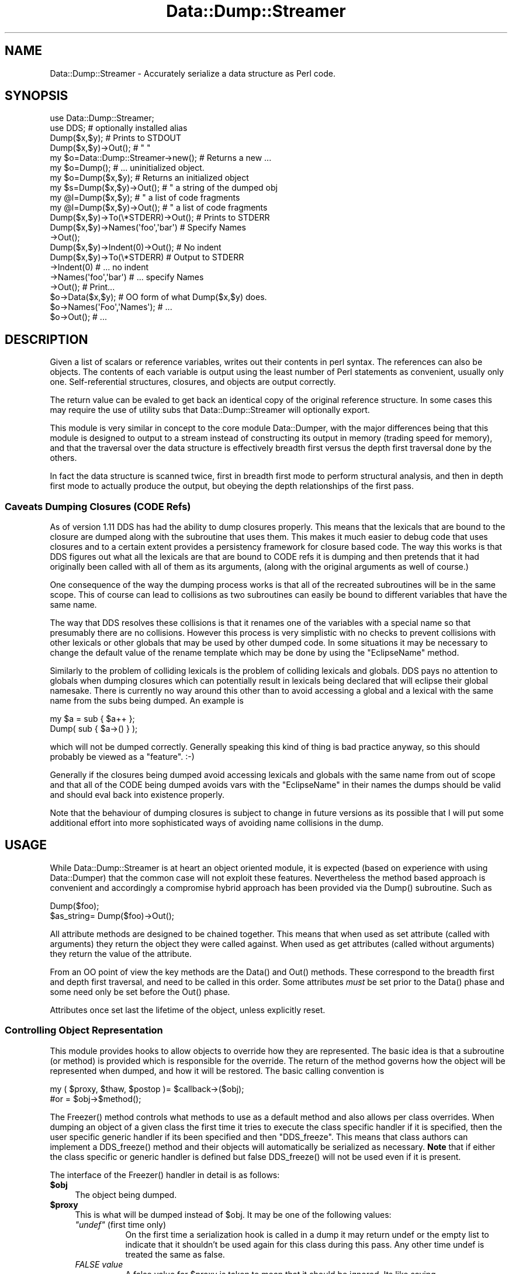 .\" -*- mode: troff; coding: utf-8 -*-
.\" Automatically generated by Pod::Man 5.01 (Pod::Simple 3.43)
.\"
.\" Standard preamble:
.\" ========================================================================
.de Sp \" Vertical space (when we can't use .PP)
.if t .sp .5v
.if n .sp
..
.de Vb \" Begin verbatim text
.ft CW
.nf
.ne \\$1
..
.de Ve \" End verbatim text
.ft R
.fi
..
.\" \*(C` and \*(C' are quotes in nroff, nothing in troff, for use with C<>.
.ie n \{\
.    ds C` ""
.    ds C' ""
'br\}
.el\{\
.    ds C`
.    ds C'
'br\}
.\"
.\" Escape single quotes in literal strings from groff's Unicode transform.
.ie \n(.g .ds Aq \(aq
.el       .ds Aq '
.\"
.\" If the F register is >0, we'll generate index entries on stderr for
.\" titles (.TH), headers (.SH), subsections (.SS), items (.Ip), and index
.\" entries marked with X<> in POD.  Of course, you'll have to process the
.\" output yourself in some meaningful fashion.
.\"
.\" Avoid warning from groff about undefined register 'F'.
.de IX
..
.nr rF 0
.if \n(.g .if rF .nr rF 1
.if (\n(rF:(\n(.g==0)) \{\
.    if \nF \{\
.        de IX
.        tm Index:\\$1\t\\n%\t"\\$2"
..
.        if !\nF==2 \{\
.            nr % 0
.            nr F 2
.        \}
.    \}
.\}
.rr rF
.\" ========================================================================
.\"
.IX Title "Data::Dump::Streamer 3pm"
.TH Data::Dump::Streamer 3pm 2025-03-16 "perl v5.38.2" "User Contributed Perl Documentation"
.\" For nroff, turn off justification.  Always turn off hyphenation; it makes
.\" way too many mistakes in technical documents.
.if n .ad l
.nh
.SH NAME
Data::Dump::Streamer \- Accurately serialize a data structure as Perl code.
.SH SYNOPSIS
.IX Header "SYNOPSIS"
.Vb 2
\&  use Data::Dump::Streamer;
\&  use DDS;                           # optionally installed alias
\&
\&  Dump($x,$y);                       # Prints to STDOUT
\&  Dump($x,$y)\->Out();                #   "          "
\&
\&  my $o=Data::Dump::Streamer\->new(); # Returns a new ...
\&  my $o=Dump();                      # ... uninitialized object.
\&
\&  my $o=Dump($x,$y);                 # Returns an initialized object
\&  my $s=Dump($x,$y)\->Out();          #  "  a string of the dumped obj
\&  my @l=Dump($x,$y);                 #  "  a list of code fragments
\&  my @l=Dump($x,$y)\->Out();          #  "  a list of code fragments
\&
\&  Dump($x,$y)\->To(\e*STDERR)\->Out();  # Prints to STDERR
\&
\&  Dump($x,$y)\->Names(\*(Aqfoo\*(Aq,\*(Aqbar\*(Aq)    # Specify Names
\&             \->Out();
\&
\&  Dump($x,$y)\->Indent(0)\->Out();     # No indent
\&
\&  Dump($x,$y)\->To(\e*STDERR)          # Output to STDERR
\&             \->Indent(0)             # ... no indent
\&             \->Names(\*(Aqfoo\*(Aq,\*(Aqbar\*(Aq)    # ... specify Names
\&             \->Out();                # Print...
\&
\&  $o\->Data($x,$y);                   # OO form of what Dump($x,$y) does.
\&  $o\->Names(\*(AqFoo\*(Aq,\*(AqNames\*(Aq);          #  ...
\&  $o\->Out();                         #  ...
.Ve
.SH DESCRIPTION
.IX Header "DESCRIPTION"
Given a list of scalars or reference variables, writes out
their contents in perl syntax. The references can also be
objects. The contents of each variable is output using the least
number of Perl statements as convenient, usually only one.
Self-referential structures, closures, and objects are output
correctly.
.PP
The return value can be evaled to get back an identical copy
of the original reference structure. In some cases this may
require the use of utility subs that
Data::Dump::Streamer will optionally
export.
.PP
This module is very similar in concept to the core module
Data::Dumper, with the major differences
being that this module is designed to output to a stream
instead of constructing its output in memory (trading speed
for memory), and that the traversal over the data structure
is effectively breadth first versus the depth first
traversal done by the others.
.PP
In fact the data structure is scanned twice, first in
breadth first mode to perform structural analysis, and then
in depth first mode to actually produce the output, but
obeying the depth relationships of the first pass.
.SS "Caveats Dumping Closures (CODE Refs)"
.IX Subsection "Caveats Dumping Closures (CODE Refs)"
As of version 1.11 DDS has had the ability to dump closures properly. This
means that the lexicals that are bound to the closure are dumped along
with the subroutine that uses them. This makes it much easier to debug
code that uses closures and to a certain extent provides a persistency
framework for closure based code. The way this works is that DDS figures
out what all the lexicals are that are bound to CODE refs it is dumping
and then pretends that it had originally been called with all of them as
its arguments, (along with the original arguments as well of course.)
.PP
One consequence of the way the dumping process works is that all of the
recreated subroutines will be in the same scope. This of course can lead
to collisions as two subroutines can easily be bound to different
variables that have the same name.
.PP
The way that DDS resolves these collisions is that it renames one of the
variables with a special name so that presumably there are no collisions.
However this process is very simplistic with no checks to prevent
collisions with other lexicals or other globals that may be used by other
dumped code.  In some situations it may be necessary to change the default
value of the rename template which may be done by using the \f(CW\*(C`EclipseName\*(C'\fR
method.
.PP
Similarly to the problem of colliding lexicals is the problem of colliding
lexicals and globals. DDS pays no attention to globals when dumping
closures which can potentially result in lexicals being declared that will
eclipse their global namesake. There is currently no way around this other
than to avoid accessing a global and a lexical with the same name from the
subs being dumped. An example is
.PP
.Vb 2
\&  my $a = sub { $a++ };
\&  Dump( sub { $a\->() } );
.Ve
.PP
which will not be dumped correctly. Generally speaking this kind of thing
is bad practice anyway, so this should probably be viewed as a "feature".
:\-)
.PP
Generally if the closures being dumped avoid accessing lexicals and
globals with the same name from out of scope and that all of the CODE
being dumped avoids vars with the \f(CW\*(C`EclipseName\*(C'\fR in their names the dumps
should be valid and should eval back into existence properly.
.PP
Note that the behaviour of dumping closures is subject to change in future
versions as its possible that I will put some additional effort into more
sophisticated ways of avoiding name collisions in the dump.
.SH USAGE
.IX Header "USAGE"
While Data::Dump::Streamer is at heart an object oriented module, it is
expected (based on experience with using Data::Dumper)
that the common case will not exploit these features. Nevertheless the
method based approach is convenient and accordingly a compromise hybrid
approach has been provided via the \f(CWDump()\fR subroutine. Such as
.PP
.Vb 2
\&   Dump($foo);
\&   $as_string= Dump($foo)\->Out();
.Ve
.PP
All attribute methods are designed to be chained together.  This means
that when used as set attribute (called with arguments) they return the
object they were called against. When used as get attributes (called
without arguments) they return the value of the attribute.
.PP
From an OO point of view the key methods are the \f(CWData()\fR and \f(CWOut()\fR
methods. These correspond to the breadth first and depth first traversal,
and need to be called in this order. Some attributes \fImust\fR be set prior
to the \f(CWData()\fR phase and some need only be set before the \f(CWOut()\fR
phase.
.PP
Attributes once set last the lifetime of the object, unless explicitly
reset.
.SS "Controlling Object Representation"
.IX Subsection "Controlling Object Representation"
This module provides hooks to allow objects to override how they are
represented. The basic idea is that a subroutine (or method) is provided
which is responsible for the override. The return of the method governs
how the object will be represented when dumped, and how it will be
restored. The basic calling convention is
.PP
.Vb 2
\&    my ( $proxy, $thaw, $postop )= $callback\->($obj);
\&    #or                          = $obj\->$method();
.Ve
.PP
The \f(CWFreezer()\fR method controls what methods to use as a default method
and also allows per class overrides. When dumping an object of a given
class the first time it tries to execute the class specific handler if
it is specified, then the user specific generic handler if its been
specified and then "DDS_freeze". This means that class authors can
implement a \f(CWDDS_freeze()\fR method and their objects will automatically
be serialized as necessary. \fBNote\fR that if either the class specific or
generic handler is defined but false \f(CWDDS_freeze()\fR will not be used
even if it is present.
.PP
The interface of the \f(CWFreezer()\fR handler in detail is as follows:
.ie n .IP \fR\fB$obj\fR\fB\fR 4
.el .IP \fR\f(CB$obj\fR\fB\fR 4
.IX Item "$obj"
The object being dumped.
.ie n .IP \fR\fB$proxy\fR\fB\fR 4
.el .IP \fR\f(CB$proxy\fR\fB\fR 4
.IX Item "$proxy"
This is what will be dumped instead of \f(CW$obj\fR. It may be one of
the following values:
.RS 4
.ie n .IP "\fR\fI""undef""\fR\fI\fR (first time only)" 8
.el .IP "\fR\f(CIundef\fR\fI\fR (first time only)" 8
.IX Item "undef (first time only)"
On the first time a serialization hook is called in a dump it may return
undef or the empty list to indicate that it shouldn't be used again for
this class during this pass. Any other time undef is treated the same
as false.
.IP "\fIFALSE value\fR" 8
.IX Item "FALSE value"
A false value for \f(CW$proxy\fR is taken to mean that it should be ignored.
Its like saying IgnoreClass(ref($obj)); \fBNote\fR that undef has a special
meaning when the callback is called the first time.
.IP "\fIA Reference\fR" 8
.IX Item "A Reference"
A reference that will be dumped instead of the object.
.IP "\fIPerl Code\fR" 8
.IX Item "Perl Code"
A string that is to be treated as code and inserted directly into the
dump stream as a proxy for the original. Note that the code must be
able to execute inline or in other words must evaluate to a perl EXPR.
Use \f(CW\*(C`do{}\*(C'\fR to wrap multistatement code.
.RE
.RS 4
.RE
.ie n .IP \fR\fB$thaw\fR\fB\fR 4
.el .IP \fR\f(CB$thaw\fR\fB\fR 4
.IX Item "$thaw"
This values is used to allow extra control over how the object will be
recreated when dumped. It is used for converting the \f(CW$proxy\fR representation
into the real thing. It is only relevant when \f(CW$proxy\fR is a reference.
.RS 4
.IP "\fIFALSE value\fR" 8
.IX Item "FALSE value"
Indicates no thaw action is to be included for this object.
.IP "\fISub or Method Name\fR" 8
.IX Item "Sub or Method Name"
A string matching \f(CW\*(C`/^(\->)?((?:\ew*::)\ew+)(\e(\e))?$/\*(C'\fR in which case it
is taken as a sub name when the string ends in () and a method name
when the string doesn't. If the \f(CW\*(C`\->\*(C'\fR is present then the sub or method
is called inline. If it is not then the sub or method is called
after the main dump.
.IP "\fIPerl Code\fR" 8
.IX Item "Perl Code"
Any other string, in which case the result will be taken as code
which will be emitted after the main dump. It will be wrapped
in a for loop that aliases \f(CW$_\fR to the variable in question.
.RE
.RS 4
.RE
.ie n .IP \fR\fB$postdump\fR\fB\fR 4
.el .IP \fR\f(CB$postdump\fR\fB\fR 4
.IX Item "$postdump"
This is the similar to \f(CW$thaw\fR but is called in process instead
of being emitted as part of the dump. Any return is ignored.
It is only relevant when \f(CW$proxy\fR is a reference.
.RS 4
.IP "\fIFALSE value\fR" 8
.IX Item "FALSE value"
No postdump action is to occur.
.IP "\fICode Reference\fR" 8
.IX Item "Code Reference"
The code ref will be called after serialization is complete
with the object as the argument.
.IP "\fIMethod Name\fR" 8
.IX Item "Method Name"
The method will be called after serialization is complete
.RE
.RS 4
.RE
.PP
An example DDS_freeze method is one I had to put together for an object
which contained a key whose value was a ref to an array tied to the value
of another key. Dumping this got crazy, so I wanted to suppress dumping
the tied array. I did it this way:
.PP
.Vb 5
\&    sub DDS_freeze {
\&        my $self=shift;
\&        delete $self\->{\*(Aqtie\*(Aq};
\&        return ($self,\*(Aq\->fix_tie\*(Aq,\*(Aqfix_tie\*(Aq);
\&    }
\&
\&    sub fix_tie {
\&        my $self=shift;
\&        if ( ! $self\->{\*(Aqtie\*(Aq} ) {
\&            $self\->{str}="" unless defined $self\->{str};
\&            tie my @a, \*(AqTie::Array::PackedC\*(Aq, $self\->{str};
\&            $self\->{\*(Aqtie\*(Aq} = \e@a;
\&        }
\&        return $self;
\&    }
.Ve
.PP
The \f(CW$postop\fR means the object is relatively unaffected after the
dump, the \f(CW$thaw\fR says that we should also include the method
inline as we dump. An example dump of an object like this might be
.PP
.Vb 1
\&   $Foo1=bless({ str=>\*(Aq\*(Aq },\*(AqFoo\*(Aq)\->fix_tie();
.Ve
.PP
Wheras if we omit the \f(CW\*(C`\->\*(C'\fR then we would get:
.PP
.Vb 2
\&    $Foo1=bless({ str=>\*(Aq\*(Aq },\*(AqFoo\*(Aq);
\&    $Foo1\->fix_tie();
.Ve
.PP
In our example it wouldn't actually make a difference, but the former
style can be nicer to read if the object is embedded in another.
However the non arrow notation is slightly more dangerous, in that
its possible that the internals of the object will not be fully linked
when the method is evaluated. The second form guarantees that the object
will be fully linked when the method is evaluated.
.PP
See "Controlling Hash Traversal and Display Order" for a different way
to control the representation of hash based objects.
.SS "Controlling Hash Traversal and Display Order"
.IX Subsection "Controlling Hash Traversal and Display Order"
When dumping a hash you may control the order the keys will be output
and which keys will be included. The basic idea is to specify a subroutine
which takes a hash as an argument and returns a reference to an array
containing the keys to be dumped.
.PP
You can use the \fBKeyOrder()\fR routine or the \fBSortKeys()\fR routine to
specify the sorter to be used.
.PP
The routine will be called in the following way:
.PP
.Vb 2
\&   ( $key_array, $thaw ) = $sorter\->($hash,($pass=0),$addr,$class);
\&   ( $key_array,)        = $sorter\->($hash,($pass=1),$addr,$class);
.Ve
.PP
\&\f(CW$hash\fR is the hash to be dumped, \f(CW$addr\fR is the \fBrefaddr()\fR of the
\&\f(CW$hash\fR, and \f(CW$class\fR will be set if the hash has been blessed.
.PP
When \f(CW$pass\fR is 0 the \f(CW$thaw\fR variable may be supplied as well as the
keyorder. If it is defined then it specifies what thaw action to perform
after dumping the hash. See \f(CW$thaw\fR in "Controlling Object
Representation" for details as to how it works.  This allows an object
to define those keys needed to recreate itself properly, and a followup
hook to recreate the rest.
.PP
\&\fBNote\fR that if a \fBFreezer()\fR method is defined and returns
a \f(CW$thaw\fR then the \f(CW$thaw\fR returned by the sorter
will override it.
.SS "Controlling Array Presentation and Run Length Encoding"
.IX Subsection "Controlling Array Presentation and Run Length Encoding"
By default Data::Dump::Streamer will "run length encode" array values.
This means that when an array value is simple (ie, its not referenced and
does contain a reference) and is repeated multiple times the output will
be single a list multiplier statement, and not each item output
separately. Thus: \f(CW\*(C`Dump([0,0,0,0])\*(C'\fR will be output something like
.PP
.Vb 1
\&   $ARRAY1 = [ (0) x 4 ];
.Ve
.PP
This is particularly useful when dealing with large arrays that are only
partly filled, and when accidentally the array has been made very large,
such as with the improper use of pseudo-hash notation.
.PP
To disable this feature you may set the \fBRle()\fR property to FALSE, by
default it is enabled and set to TRUE.
.SS "Installing \fIDDS\fP as a package alias"
.IX Subsection "Installing DDS as a package alias"
Its possible to have an alias to Data::Dump::Streamer created and
installed for easier usage in one liners and short scripts.
Data::Dump::Streamer is a bit long to type sometimes. However because this
technically means polluting the root level namespace, and having it listed
on CPAN, I have elected to have the installer not install it by default.
If you wish it to be installed you must explicitly state so when
Build.Pl is run:
.PP
.Vb 1
\&  perl Build.Pl DDS [Other Module::Build options]
.Ve
.PP
Then a normal './Build test, ./Build install' invocation will install DDS.
.PP
Using DDS is identical to Data::Dump::Streamer.
.SS "use-time package aliasing"
.IX Subsection "use-time package aliasing"
You can also specify an alias at use-time, then use that alias in the rest
of your program, thus avoiding the permanent (but modest) namespace
pollution of the previous method.
.PP
.Vb 1
\&  use Data::Dumper::Streamer as => \*(AqDDS\*(Aq;
\&
\&  # or if you prefer
\&  use Data::Dumper::Streamer;
\&  import Data::Dumper::Streamer as => \*(AqDDS\*(Aq;
.Ve
.PP
You can use any alias you like, but that doesn't mean you should.. Folks
doing as => 'DBI' will be mercilessly ridiculed.
.SS "PadWalker support"
.IX Subsection "PadWalker support"
If PadWalker 1.0 is installed you can use \fBDumpLex()\fR to try to
automatically determine the names of the vars being dumped. As
long as the vars being dumped have my or our declarations in scope
the vars will be correctly named. Padwalker will also be used
instead of the B:: modules when dumping closures when it is available.
.SH INTERFACE
.IX Header "INTERFACE"
.SS "Data::Dumper Compatibility"
.IX Subsection "Data::Dumper Compatibility"
For drop in compatibility with the \fBDumper()\fR usage of Data::Dumper, you may
request that the \fBDumper()\fR method is exported. It will not be exported by
default. In addition the standard \fBData::Dumper::Dumper()\fR may be exported
on request as \f(CW\*(C`DDumper\*(C'\fR. If you provide the tag \f(CW\*(C`:Dumper\*(C'\fR then both will
be exported.
.IP Dumper 4
.IX Item "Dumper"
.PD 0
.IP "Dumper LIST" 4
.IX Item "Dumper LIST"
.PD
A synonym for scalar Dump(LIST)\->Out for usage compatibility with
Data::Dumper
.IP DDumper 4
.IX Item "DDumper"
.PD 0
.IP "DDumper LIST" 4
.IX Item "DDumper LIST"
.PD
A secondary export of the actual Data::Dumper::Dumper
subroutine.
.SS Constructors
.IX Subsection "Constructors"
.IP new 4
.IX Item "new"
Creates a new Data::Dump::Streamer object. Currently takes no
arguments and simply returns the new object with a default style
configuration.
.Sp
See \f(CWDump()\fR for a better way to do things.
.IP Dump 4
.IX Item "Dump"
.PD 0
.IP "Dump VALUES" 4
.IX Item "Dump VALUES"
.PD
Smart non method based constructor.
.Sp
This routine behaves very differently depending on the context it is
called in and whether arguments are provided.
.Sp
If called with no arguments it is exactly equivalent to calling
.Sp
.Vb 1
\&  Data::Dump::Streamer\->new()
.Ve
.Sp
which means it returns an object reference.
.Sp
If called with arguments and in scalar context it is equivalent to calling
.Sp
.Vb 1
\&  Data::Dump::Streamer\->new()\->Data(@vals)
.Ve
.Sp
except that the actual depth first traversal is \fIdelayed\fR until \f(CWOut()\fR
is called.  This means that options that must be provided before the
\&\f(CWData()\fR phase can be provided after the call to \f(CWDump()\fR.  Again, it
returns a object reference.
.Sp
If called with arguments and in void or list context it is equivelent to
calling
.Sp
.Vb 1
\&  Data::Dump::Streamer\->new()\->Data(@vals)\->Out()
.Ve
.Sp
The reason this is true in list context is to make
\&\f(CW\*(C`print Dump(...),"\en";\*(C'\fR do the right thing. And also that combined with
method chaining options can be added or removed as required quite easily
and naturally.
.Sp
So to put it short:
.Sp
.Vb 3
\&  my $obj=Dump($x,$y);         # Returns an object
\&  my $str=Dump($x,$y)\->Out();  # Returns a string of the dump.
\&  my @code=Dump($x,$y);        # Returns a list of the dump.
\&
\&  Dump($x,$y);                 # prints the dump.
\&  print Dump($x,$y);           # prints the dump.
.Ve
.Sp
It should be noted that the setting of \f(CW\*(C`$\e\*(C'\fR will affect the behaviour of
both of
.Sp
.Vb 2
\&  Dump($x,$y);
\&  print Dump($x,$y);
.Ve
.Sp
but it will not affect the behaviour of
.Sp
.Vb 1
\&  print scalar Dump($x,$y);
.Ve
.Sp
\&\fBNote\fR As of 1.11 Dump also works as a method, with identical properties
as when called as a subroutine, with the exception that when called with
no arguments it is a synonym for \f(CWOut()\fR. Thus
.Sp
.Vb 1
\&  $obj\->Dump($foo)\->Names(\*(Aqfoo\*(Aq)\->Out();
.Ve
.Sp
will work fine, as will the odd looking:
.Sp
.Vb 1
\&  $obj\->Dump($foo)\->Names(\*(Aqfoo\*(Aq)\->Dump();
.Ve
.Sp
which are both the same as
.Sp
.Vb 1
\&  $obj\->Names(\*(Aqfoo\*(Aq)\->Data($foo)\->Out();
.Ve
.Sp
Hopefully this should make method use more or less DWIM.
.IP "DumpLex VALUES" 4
.IX Item "DumpLex VALUES"
DumpLex is similar to Dump except it will try to automatically determine
the names to use for the variables being dumped by using PadWalker to
have a poke around the calling lexical scope to see what is declared. If
a name for a var can't be found then it will be named according to the
normal scheme. When PadWalker isn't installed this is just a wrapper for
\&\fBDump()\fR.
.Sp
Thanks to Ovid for the idea of this. See Data::Dumper::Simple for a
similar wrapper around Data::Dumper.
.IP "DumpVars PAIRS" 4
.IX Item "DumpVars PAIRS"
This is wrapper around \fBDump()\fR which expect to receive
a list of name=>value pairs instead of a list of values.
Otherwise behaves like \fBDump()\fR. Note that names starting
with a '\-' are treated the same as those starting with '*' when
passed to \fBNames()\fR.
.SS Methods
.IX Subsection "Methods"
.IP Data 4
.IX Item "Data"
.PD 0
.IP "Data LIST" 4
.IX Item "Data LIST"
.PD
Analyzes a list of variables in breadth first order.
.Sp
If called with arguments then the internal object state is reset before
scanning the list of arguments provided.
.Sp
If called with no arguments then whatever arguments were provided to \f(CWDump()\fR
will be scanned.
.Sp
Returns \f(CW$self\fR.
.IP Out 4
.IX Item "Out"
.PD 0
.IP "Out VALUES" 4
.IX Item "Out VALUES"
.PD
Prints out a set of values to the appropriate location. If provided a list
of values then the values are first scanned with \f(CWData()\fR and then
printed, if called with no values then whatever was scanned last with
\&\f(CWData()\fR or \f(CWDump()\fR is printed.
.Sp
If the \f(CWTo()\fR attribute was provided then will dump to whatever object
was specified there (any object, including filehandles that accept the
\&\fBprint()\fR method), and will always return \f(CW$self\fR.
.Sp
If the \f(CWTo()\fR attribute was not provided then will use an internal
printing object, returning either a list or scalar or printing to STDOUT
in void context.
.Sp
This routine is virtually always called without arguments as the last
method in the method chain.
.Sp
.Vb 4
\& Dump\->Arguments(1)\->Out(@vars);
\& $obj\->Data(@vars)\->Out();
\& Dump(@vars)\->Out;
\& Data::Dump::Streamer\->Out(@vars);
.Ve
.Sp
All should DWIM.
.IP Names 4
.IX Item "Names"
.PD 0
.IP "Names LIST" 4
.IX Item "Names LIST"
.IP "Names ARRAYREF" 4
.IX Item "Names ARRAYREF"
.PD
Takes a list of strings or a reference to an array of strings to use for
var names for the objects dumped. The names may be prefixed by a *
indicating the variable is to be dumped as its dereferenced type if it is
an array, hash or code ref. Otherwise the star is ignored. Other sigils
may be prefixed but they will be silently converted to *'s.
.Sp
If no names are provided then names are generated automatically based on
the type of object being dumped, with abbreviations applied to compound
class names.
.Sp
If called with arguments then returns the object itself, otherwise in list
context returns the list of names in use, or in scalar context a reference
or undef. In void context with no arguments the names are cleared.
.Sp
\&\fBNOTE:\fR
Must be called before \f(CWData()\fR is called.
.Sp
If you wish to have no names, use Terse.
.IP Terse 4
.IX Item "Terse"
.PD 0
.IP "Terse BOOL" 4
.IX Item "Terse BOOL"
.PD
When true, no variable names will be created.  Data will be dumped as
anonymous references or values.
.Sp
.Vb 2
\&    Dump([])\->Out;              # $ARRAY1 = []
\&    Dump([])\->Terse(1)\->Out;    # []
.Ve
.IP Purity 4
.IX Item "Purity"
.PD 0
.IP "Purity BOOL" 4
.IX Item "Purity BOOL"
.PD
This option can be used to set the level of purity in the output. It
defaults to TRUE, which results in the module doing its best to ensure
that the resulting dump when \fBeval()\fRed is precisely the same as the input.
However, at times such as debugging this can be tedious, resulting in
extremely long dumps with many "fix" statements involved.  By setting
Purity to FALSE the resulting output won't necessarily be legal Perl, but
it will be more legible. In this mode the output is broadly similar to
that of the default setting of Data::Dumper (\fBPurity\fR\|(0)). When set to TRUE
the behaviour is likewise similar to Data::Dumper in \fBPurity\fR\|(1) but more
accurate.
.Sp
When \fBPurity()\fR is set to FALSE aliases will be output with a function call
wrapper of 'alias_to' whose argument will be the value the item is an
alias to. This wrapper does nothing, and is only there as a visual cue.
Likewise, 'make_ro' will be output when the value was readonly, and again
the effect is cosmetic only.
.IP To 4
.IX Item "To"
.PD 0
.IP "To STREAMER" 4
.IX Item "To STREAMER"
.PD
Specifies the object to print to. Data::Dump::Streamer can stream its
output to any object supporting the print method. This is primarily meant
for streaming to a filehandle, however any object that supports the method
will do.
.Sp
If a filehandle is specified then it is used until it is explicitly
changed, or the object is destroyed.
.IP Declare 4
.IX Item "Declare"
.PD 0
.IP "Declare BOOL" 4
.IX Item "Declare BOOL"
.PD
If Declare is True then each object is dumped with 'my' declarations
included, and all rules that follow are obeyed. (Ie, not referencing an
undeclared variable). If Declare is False then all objects are expected to
be previously defined and references to top level objects can be made at
any time.
.Sp
Defaults to False.
.IP Indent 4
.IX Item "Indent"
.PD 0
.IP "Indent INT" 4
.IX Item "Indent INT"
.PD
If Indent is True then data is output in an indented and fairly neat
fashion. If the value is 2 then hash key/value pairs and array values each
on their own line. If the value is 1 then a "smart" indenting mode is
activated where multiple key/value or values may be printed to the same
line. The heuristics for this mode are still experimental so it may
occasional not indent very nicely.
.Sp
Default is \fBIndent\fR\|(2)
.Sp
If indent is False then no indentation is done, and all optional whitespace.
is omitted. See <\fBOptSpace()\fR|/OptSpace> for more details.
.Sp
Defaults to True.
.Sp
Newlines are appended to each statement regardless of this value.
.IP Indentkeys 4
.IX Item "Indentkeys"
.PD 0
.IP "Indentkeys BOOL" 4
.IX Item "Indentkeys BOOL"
.PD
If \fBIndent()\fR and Indentkeys are True then hashes with more than one key
value pair are dumped such that the keys and values line up. Note however
this means each key has to be quoted twice. Not advised for very large
data structures. Additional logic may enhance this feature soon.
.Sp
Defaults to True.
.Sp
\&\fBNOTE:\fR
Must be set before \f(CWData()\fR is called.
.IP OptSpace 4
.IX Item "OptSpace"
.PD 0
.IP "OptSpace STR" 4
.IX Item "OptSpace STR"
.PD
Normally DDS emits a lot of whitespace in between tokens that it
emits. Using this method you can control how much whitespace it
will emit, or even if some other string should be used.
.Sp
If Indent is set to 0 then this value is automatically set to
the empty string. When Indent is set back to a non zero value
the old value will be restored if it has not been changed from
the empty string in the intervening time.
.IP "KeyOrder TYPE_OR_OBJ" 4
.IX Item "KeyOrder TYPE_OR_OBJ"
.PD 0
.IP "KeyOrder TYPE_OR_OBJ, VALUE" 4
.IX Item "KeyOrder TYPE_OR_OBJ, VALUE"
.PD
Sets or returns the key order to for use for a given type or object.
.Sp
TYPE_OR_OBJ may be a string representing a class, or "" for representing
unblessed objects, or it maybe a reference to a hash.
.Sp
VALUE may be a string representing one of built in sort mechanisms, or
it may be a reference to a subroutine, or a method name if TYPE_OR_OBJ
is not an object.
.Sp
The built in sort mechanisms are 'aphabetical'/'lexical', 'numeric',
\&'smart'/'intelligent' and 'each'.
.Sp
If VALUE is omitted returns the current value for the given type.
.Sp
If TYPE_OR_OBJ is omitted or FALSE it defaults to "" which represents
unblessed hashes.
.Sp
See "Controlling Hash Traversal and Display Order" for more details.
.IP SortKeys 4
.IX Item "SortKeys"
.PD 0
.IP "SortKeys VALUE" 4
.IX Item "SortKeys VALUE"
.PD
This is a wrapper for KeyOrder. It allows only the generic hash
sort order to be specified a little more elegantly than via \fBKeyOrder()\fR.
It is syntactically equivalent to
.Sp
.Vb 1
\&  $self\->KeyOrder( "", @_ );
.Ve
.IP Verbose 4
.IX Item "Verbose"
.PD 0
.IP "Verbose BOOL" 4
.IX Item "Verbose BOOL"
.PD
If Verbose is True then when references that cannot be resolved in a
single statement are encountered the reference is substituted for a
descriptive tag saying what type of forward reference it is, and to what
is being referenced. The type is provided through a prefix, "R:" for
reference, and "A:" for alias, "V:" for a value and then the name of the
var in a string. Automatically generated var names are also reduced to
the shortest possible unique abbreviation, with some tricks thrown in
for Long::Class::Names::Like::This (which would abbreviate most likely
to LCNLT1)
.Sp
If Verbose if False then a simple placeholder saying 'A' or 'R' is
provided. (In most situations perl requires a placeholder, and as such
one is always provided, even if technically it could be omitted.)
.Sp
This setting does not change the followup statements that fix up the
structure, and does not result in a loss of accuracy, it just makes it a
little harder to read. OTOH, it means dumps can be quite a bit smaller
and less noisy.
.Sp
Defaults to True.
.Sp
\&\fBNOTE:\fR
Must be set before \f(CWData()\fR is called.
.IP DumpGlob 4
.IX Item "DumpGlob"
.PD 0
.IP "DumpGlob BOOL" 4
.IX Item "DumpGlob BOOL"
.PD
If True then globs will be followed and fully defined, otherwise the globs
will still be referenced but their current value will not be set.
.Sp
Defaults to True
.Sp
\&\fBNOTE:\fR
Must be set before \f(CWData()\fR is called.
.IP Deparse 4
.IX Item "Deparse"
.PD 0
.IP "Deparse BOOL" 4
.IX Item "Deparse BOOL"
.PD
If True then CODE refs will be deparsed use B::Deparse and
included in the dump. If it is False the a stub subroutine reference will
be output as per the setting of \f(CWCodeStub()\fR.
.Sp
Caveat Emptor, dumping subroutine references is hardly a secure act, and
it is provided here only for convenience.
.Sp
Note using this routine is at your own risk as of DDS 1.11, how it
interacts with the newer advanced closure dumping process is undefined.
.IP EclipseName 4
.IX Item "EclipseName"
.PD 0
.IP "EclipseName SPRINTF_FORMAT" 4
.IX Item "EclipseName SPRINTF_FORMAT"
.PD
When necessary DDS will rename vars output during deparsing with this
value. It is a sprintf format string that should contain only and both of
the "%s" and a "%d" formats in any order along with whatever other literal
text you want in the name. No checks are performed on the validity of this
value so be careful. It defaults to
.Sp
.Vb 1
\&  "%s_eclipse_%d"
.Ve
.Sp
where the "%s" represents the name of the var being eclipsed, and the "%d"
a counter to ensure all such mappings are unique.
.IP DeparseOpts 4
.IX Item "DeparseOpts"
.PD 0
.IP "DeparseOpts LIST" 4
.IX Item "DeparseOpts LIST"
.IP "DeparseOpts ARRAY" 4
.IX Item "DeparseOpts ARRAY"
.PD
If Deparse is True then these options will be passed to B::Deparse\->\fBnew()\fR
when dumping a CODE ref. If passed a list of scalars the list is used as
the arguments. If passed an array reference then this array is assumed to
contain a list of arguments. If no arguments are provided returns a an
array ref of arguments in scalar context, and a list of arguments in list
context.
.Sp
Note using this routine is at your own risk as of DDS 1.11, how it
interacts with the newer advanced closure dumping process is undefined.
.IP CodeStub 4
.IX Item "CodeStub"
.PD 0
.IP "CodeStub STRING" 4
.IX Item "CodeStub STRING"
.PD
If Deparse is False then this string will be used in place of CODE
references. Its the users responsibility to make sure its compilable and
blessable.
.Sp
Defaults to 'sub { Carp::confess "Dumped code stub!" }'
.IP FormatStub 4
.IX Item "FormatStub"
.PD 0
.IP "FormatStub STRING" 4
.IX Item "FormatStub STRING"
.PD
If Deparse is False then this string will be used in place of FORMAT
references. Its the users responsibility to make sure its compilable and
blessable.
.Sp
Defaults to 'do{ local *F; eval "format F =\enFormat Stub\en.\en"; *F{FORMAT} }'
.IP DeparseGlob 4
.IX Item "DeparseGlob"
.PD 0
.IP "DeparseGlob BOOL" 4
.IX Item "DeparseGlob BOOL"
.PD
If Deparse is TRUE then this style attribute will determine if subroutines
and FORMAT's contained in globs that are dumped will be deparsed or not.
.Sp
Defaults to True.
.IP Dualvars 4
.IX Item "Dualvars"
.PD 0
.IP "Dualvars BOOL" 4
.IX Item "Dualvars BOOL"
.IP Dualvars 4
.IX Item "Dualvars"
.IP "Dualvars BOOL" 4
.IX Item "Dualvars BOOL"
.PD
If TRUE then dualvar checking will occur and the required statements
emitted to recreate dualvars when they are encountered, otherwise items
will be dumped in their stringified form always. It defaults to TRUE.
.IP Rle 4
.IX Item "Rle"
.PD 0
.IP "Rle BOOL" 4
.IX Item "Rle BOOL"
.IP RLE 4
.IX Item "RLE"
.IP "RLE BOOL" 4
.IX Item "RLE BOOL"
.PD
If True then arrays will be run length encoded using the \f(CW\*(C`x\*(C'\fR operator.
What this means is that if an array contains repeated elements then
instead of outputting each and every one a list multiplier will be output.
This means that considerably less space is taken to dump redundant data.
.IP Freezer 4
.IX Item "Freezer"
.PD 0
.IP "Freezer ACTION" 4
.IX Item "Freezer ACTION"
.IP "Freezer CLASS, ACTION" 4
.IX Item "Freezer CLASS, ACTION"
.PD
This method can be used to override the DDS_freeze hook for a
specific class. If CLASS is omitted then the ACTION applies to
all blessed object.
.Sp
If ACTION is false it indicates that the given CLASS should not
have any serilization hooks called.
.Sp
If ACTION is a string then it is taken to be the method name that
will be executed to freeze the object. CLASS\->can(METHOD) must return
true or the setting will be ignored.
.Sp
If ACTION is a code ref it is executed with the object as the argument.
.Sp
When called with no arguments returns in scalar context the generic
serialization method (defaults to 'DDS_freeze'), in list context
returns the generic serialization method followed by a list of pairs
of Classname=>ACTION.
.Sp
If the action executes a sub or method it is expected to return
a list of three values:
.Sp
.Vb 1
\&   ( $proxy, $thaw, $postdump )=$obj\->DDS_Freeze();
.Ve
.Sp
See "Controlling Object Representation" for more details.
.Sp
\&\fBNOTE:\fR
Must be set before \f(CWData()\fR is called.
.IP Ignore 4
.IX Item "Ignore"
.PD 0
.IP "Ignore OBJ_OR_CLASS" 4
.IX Item "Ignore OBJ_OR_CLASS"
.IP "Ignore OBJ_OR_CLASS, BOOL" 4
.IX Item "Ignore OBJ_OR_CLASS, BOOL"
.PD
Allows a given object or class to be ignored, and replaced with
a string containing the name of the item ignored.
.Sp
If called with no args returns a list of items ignored (using the refaddr
to represent objects). If called with a single argument returns whether
that argument is ignored. If called with more than one arguments then
expects a list of pairs of object => is_ignored.
.Sp
Returns \f(CW$self\fR when setting.
.Sp
\&\fBNOTE:\fR
Must be set before \f(CWData()\fR is called.
.IP Compress 4
.IX Item "Compress"
.PD 0
.IP "Compress SIZE" 4
.IX Item "Compress SIZE"
.PD
Controls compression of string values (not keys). If this value
is nonzero and a string to be dumped is longer than its value then
the \fBCompressor()\fR if defined is used to compress
the string.  Setting size to \-1 will cause all strings to be
processed, setting size to 0 will cause no strings to be processed.
.IP Compressor 4
.IX Item "Compressor"
.PD 0
.IP "Compressor CODE" 4
.IX Item "Compressor CODE"
.PD
This attribute is used to control the compression of strings.
It is expected to be a reference to a subroutine with the following
interface:
.Sp
.Vb 2
\&  my $prelude_code=$compressor\->(); # no arguments.
\&  my $code=$compressor\->(\*(Aqstring\*(Aq); # string argument
.Ve
.Sp
The sub will be called with no arguments at the beginning of the
dump to allow any require statements or similar to be added. During
the dump the sub will be called with a single argument when
compression is required. The code returned in this case is expected
to be an EXPR that will evaluate back to the original string.
.Sp
By default DDS will use Compress::Zlib in conjunction with
MIME::Base64 to do compression and encoding, and exposes the
\&'usqz' subroutine for handling the decoding and decompression.
.Sp
The abbreviated name was chosen as when using the default compressor
every string will be represented by a string like
.Sp
.Vb 1
\&   usqz(\*(Aq....\*(Aq)
.Ve
.Sp
Meaning that eight characters are required without considering the
data itself. Likewise Base64 was chosen because it is a representation
that is high-bit safe, compact and easy to quote. Escaped strings are
much less efficient for storing binary data.
.SS "Reading the Output"
.IX Subsection "Reading the Output"
As mentioned in Verbose there is a notation used to make understanding
the output easier. However at first glance it can probably be a bit
confusing. Take the following example:
.PP
.Vb 6
\&    my $x=1;
\&    my $y=[];
\&    my $array=sub{\e@_ }\->( $x,$x,$y );
\&    push @$array,$y,1;
\&    unshift @$array,\e$array\->[\-1];
\&    Dump($array);
.Ve
.PP
Which prints (without the comments of course):
.PP
.Vb 11
\&    $ARRAY1 = [
\&                \*(AqR: $ARRAY1\->[5]\*(Aq,        # resolved by fix 1
\&                1,
\&                \*(AqA: $ARRAY1\->[1]\*(Aq,        # resolved by fix 2
\&                [],
\&                \*(AqV: $ARRAY1\->[3]\*(Aq,        # resolved by fix 3
\&                1
\&              ];
\&    $ARRAY1\->[0] = \e$ARRAY1\->[5];         # fix 1
\&    alias_av(@$ARRAY1, 2, $ARRAY1\->[1]);  # fix 2
\&    $ARRAY1\->[4] = $ARRAY1\->[3];          # fix 3
.Ve
.PP
The first entry, \f(CW\*(AqR: $ARRAY1\->[5]\*(Aq\fR indicates that this slot in the
array holds a reference to the currently undefined \f(CW\*(C`$ARRAY1\->[5]\*(C'\fR,
and as such the value will have to be provided later in what the author
calls 'fix' statements. The third entry \f(CW\*(AqA: $ARRAY1\->[1]\*(Aq\fR indicates
that is element of the array is in fact the exact same scalar as exists in
\&\f(CW\*(C`$ARRAY1\->[1]\*(C'\fR, or is in other words, an alias to that variable.
Again, this cannot be expressed in a single statement and so generates
another, different, fix statement. The fifth entry \f(CW\*(AqV: $ARRAY1\->[3]\*(Aq\fR
indicates that this slots holds a value (actually a reference value)
that is identical to one elsewhere, but is currently undefined.  In this
case it is because the value it needs is the reference returned by the
anonymous array constructor in the fourth element (\f(CW\*(C`$ARRAY1\->[3]\*(C'\fR).
Again this results in yet another different fix statement.  If \fBVerbose()\fR
is off then only a 'R' 'A' or 'V' tag is emitted as a marker of some form
is necessary.
.PP
All of this specialized behaviour can be bypassed by setting \fBPurity()\fR to
FALSE, in which case the output will look very similar to what
Data::Dumper outputs in low Purity setting.
.PP
In a later version I'll try to expand this section with more examples.
.SS "A Note About Speed"
.IX Subsection "A Note About Speed"
Data::Dumper is much faster than this module for many things. However IMO
it is less readable, and definitely less accurate. YMMV.
.SH EXPORT
.IX Header "EXPORT"
By default exports the \fBDump()\fR command. Or may export on request the same
command as \fBStream()\fR. A Data::Dumper::Dumper compatibility routine is
provided via requesting Dumper and access to the real Data::Dumper::Dumper
routine is provided via DDumper. The later two are exported together with
the :Dumper tag.
.PP
Additionally there are a set of internally used routines that are exposed.
These are mostly direct copies of routines from Array::RefElem,
Lexical::Alias and Scalar::Util, however some where marked have had their
semantics slightly changed, returning defined but false instead of undef
for negative checks, or throwing errors on failure.
.PP
The following XS subs (and tagnames for various groupings) are exportable
on request.
.PP
.Vb 3
\&  :Dumper
\&        Dumper
\&        DDumper
\&
\&  :undump          # Collection of routines needed to undump something
\&        alias_av              # aliases a given array value to a scalar
\&        alias_hv              # aliases a given hashes value to a scalar
\&        alias_ref             # aliases a scalar to another scalar
\&        make_ro               # makes a scalar read only
\&        lock_keys             # pass through to Hash::Util::lock_keys
\&        lock_keys_plus        # like lock_keys, but adds keys to those present
\&        lock_ref_keys         # like lock_keys but operates on a hashref
\&        lock_ref_keys_plus    # like lock_keys_plus but operates on a hashref
\&        dualvar               # make a variable with different string/numeric
\&                              # representation
\&        alias_to              # pretend to return an alias, used in low
\&                              # purity mode to indicate a value is actually
\&                              # an alias to something else.
\&
\&  :alias           # all croak on failure
\&     alias_av(@Array,$index,$var);
\&     alias_hv(%hash,$key,$var);
\&     alias_ref(\e$var1,\e$var2);
\&     push_alias(@array,$var);
\&
\&  :util
\&     blessed($var)           #undef or a class name.
\&     isweak($var)            #returns true if $var contains a weakref
\&     reftype($var)           #the underlying type or false but defined.
\&     refaddr($var)           #a references address
\&     refcount($var)          #the number of times a reference is referenced
\&     sv_refcount($var)       #the number of times a scalar is referenced.
\&     weak_refcount($var)     #the number of weakrefs to an object.
\&                             #sv_refcount($var)\-weak_refcount($var) is the true
\&                             #SvREFCOUNT() of the var.
\&     looks_like_number($var) #if perl will think this is a number.
\&
\&     regex($var)     # In list context returns the pattern and the modifiers,
\&                     # in scalar context returns the pattern in (?msix:) form.
\&                     # If not a regex returns false.
\&     readonly($var)  # returns whether the $var is readonly
\&     weaken($var)    # cause the reference contained in var to become weak.
\&     make_ro($var)   # causes $var to become readonly, returns the value of $var.
\&     reftype_or_glob # returns the reftype of a reference, or if its not
\&                     # a reference but a glob then the globs name
\&     refaddr_or_glob # similar to reftype_or_glob but returns an address
\&                     # in the case of a reference.
\&     globname        # returns an evalable string to represent a glob, or
\&                     # the empty string if not a glob.
\&  :all               # (Dump() and Stream() and Dumper() and DDumper()
\&                     #  and all of the XS)
\&  :bin               # (not Dump() but all of the rest of the XS)
.Ve
.PP
By default exports only \fBDump()\fR, \fBDumpLex()\fR and \fBDumpVars()\fR. Tags are
provided for exporting 'all' subroutines, as well as 'bin' (not \fBDump()\fR),
\&'util' (only introspection utilities) and 'alias' for the aliasing
utilities. If you need to ensure that you can eval the results (undump)
then use the 'undump' tag.
.SH BUGS
.IX Header "BUGS"
Code with this many debug statements is certain to have errors. :\-)
.PP
Please report them with as much of the error output as possible.
.PP
Be aware that to a certain extent this module is subject to whimsies of
your local perl. The same code may not produce the same dump on two
different installs and versions. Luckily these don't seem to pop up often.
.SH "AUTHOR AND COPYRIGHT"
.IX Header "AUTHOR AND COPYRIGHT"
Yves Orton, yves at cpan org.
.PP
Copyright (C) 2003\-2005 Yves Orton
.PP
This library is free software; you can redistribute it and/or modify it
under the same terms as Perl itself.
.PP
Contains code derived from works by Gisle Aas, Graham Barr, Jeff Pinyan,
Richard Clamp, and Gurusamy Sarathy.
.PP
Thanks to Dan Brook, Yitzchak Scott-Thoennes, eric256, Joshua ben
Jore, Jim Cromie, Curtis "Ovid" Poe, Lars Dɪᴇᴄᴋᴏᴡ, and anybody that
I've forgotten for patches, feedback and ideas.
.SH "SEE ALSO (its a crowded space, isn't it!)"
.IX Header "SEE ALSO (its a crowded space, isn't it!)"
Data::Dumper
\&\- the mother of them all
.PP
Data::Dumper::Simple
\&\- Auto named vars with source filter interface.
.PP
Data::Dumper::Names
\&\- Auto named vars without source filtering.
.PP
Data::Dumper::EasyOO
\&\- easy to use wrapper for DD
.PP
Data::Dump
\&\- Has cool feature to squeeze data
.PP
Data::Dump::Streamer
\&\- The best perl dumper. But I would say that. :\-)
.PP
Data::TreeDumper
\&\- Non perl output, lots of rendering options
.PP
And of course www.perlmonks.org and perl itself.
